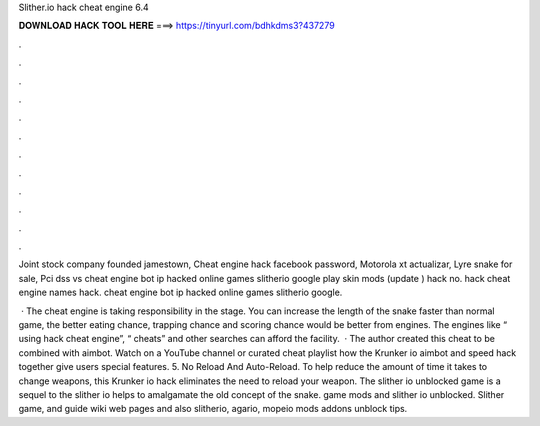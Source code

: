 Slither.io hack cheat engine 6.4



𝐃𝐎𝐖𝐍𝐋𝐎𝐀𝐃 𝐇𝐀𝐂𝐊 𝐓𝐎𝐎𝐋 𝐇𝐄𝐑𝐄 ===> https://tinyurl.com/bdhkdms3?437279



.



.



.



.



.



.



.



.



.



.



.



.

Joint stock company founded jamestown, Cheat engine hack facebook password, Motorola xt actualizar, Lyre snake for sale, Pci dss vs   cheat engine  bot ip  hacked online games slitherio google play skin  mods (update )  hack no.  hack cheat engine names  hack.  cheat engine  bot ip  hacked online games slitherio google.

 · The  cheat engine is taking responsibility in the stage. You can increase the length of the snake faster than normal game, the better eating chance, trapping chance and scoring chance would be better from engines. The engines like “ using hack cheat engine”, “ cheats” and other searches can afford the facility.  · The author created this cheat to be combined with aimbot. Watch on a YouTube channel or curated cheat playlist how the Krunker io aimbot and speed hack together give users special features. 5. No Reload And Auto-Reload. To help reduce the amount of time it takes to change weapons, this Krunker io hack eliminates the need to reload your weapon. The slither io unblocked game is a sequel to the slither io  helps to amalgamate the old concept of the snake.  game mods and slither io unblocked. Slither game, and guide wiki web pages and also slitherio, agario, mopeio mods addons unblock tips.
